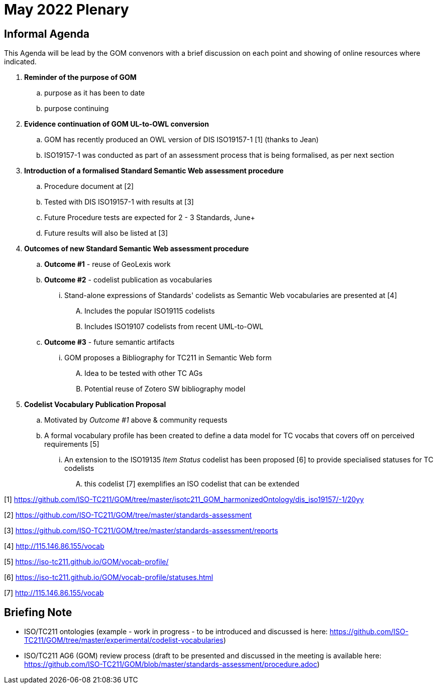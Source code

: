 = May 2022 Plenary 

== Informal Agenda

This Agenda will be lead by the GOM convenors with a brief discussion on each point and showing of online resources where indicated.

. *Reminder of the purpose of GOM*
.. purpose as it has been to date
.. purpose continuing
. *Evidence continuation of GOM UL-to-OWL conversion*
.. GOM has recently produced an OWL version of DIS ISO19157-1 [1] (thanks to Jean)
.. ISO19157-1 was conducted as part of an assessment process that is being formalised, as per next section
. *Introduction of a formalised Standard Semantic Web assessment procedure*
.. Procedure document at [2]
.. Tested with DIS ISO19157-1 with results at [3]
.. Future Procedure tests are expected for 2 - 3 Standards, June+
.. Future results will also be listed at [3]
. *Outcomes of new Standard Semantic Web assessment procedure*
.. *Outcome #1* - reuse of GeoLexis work
.. *Outcome #2* - codelist publication as vocabularies
... Stand-alone expressions of Standards' codelists as Semantic Web vocabularies are presented at [4]
.... Includes the popular ISO19115 codelists
.... Includes ISO19107 codelists from recent UML-to-OWL
.. *Outcome #3* - future semantic artifacts
... GOM proposes a Bibliography for TC211 in Semantic Web form
.... Idea to be tested with other TC AGs
.... Potential reuse of Zotero SW bibliography model
. *Codelist Vocabulary Publication Proposal*
.. Motivated by _Outcome #1_ above & community requests
.. A formal vocabulary profile has been created to define a data model for TC vocabs that covers off on perceived requirements [5]
... An extension to the ISO19135 _Item Status_ codelist has been proposed [6] to provide specialised statuses for TC codelists
.... this codelist [7] exemplifies an ISO codelist that can be extended


[1] https://github.com/ISO-TC211/GOM/tree/master/isotc211_GOM_harmonizedOntology/dis_iso19157/-1/20yy

[2] https://github.com/ISO-TC211/GOM/tree/master/standards-assessment

[3] https://github.com/ISO-TC211/GOM/tree/master/standards-assessment/reports

[4] http://115.146.86.155/vocab

[5] https://iso-tc211.github.io/GOM/vocab-profile/

[6] https://iso-tc211.github.io/GOM/vocab-profile/statuses.html

[7] http://115.146.86.155/vocab

## Briefing Note

* ISO/TC211 ontologies (example - work in progress - to be introduced and discussed is here: https://github.com/ISO-TC211/GOM/tree/master/experimental/codelist-vocabularies)
* ISO/TC211 AG6 (GOM) review process (draft to be presented and discussed in the meeting is available here: https://github.com/ISO-TC211/GOM/blob/master/standards-assessment/procedure.adoc)

